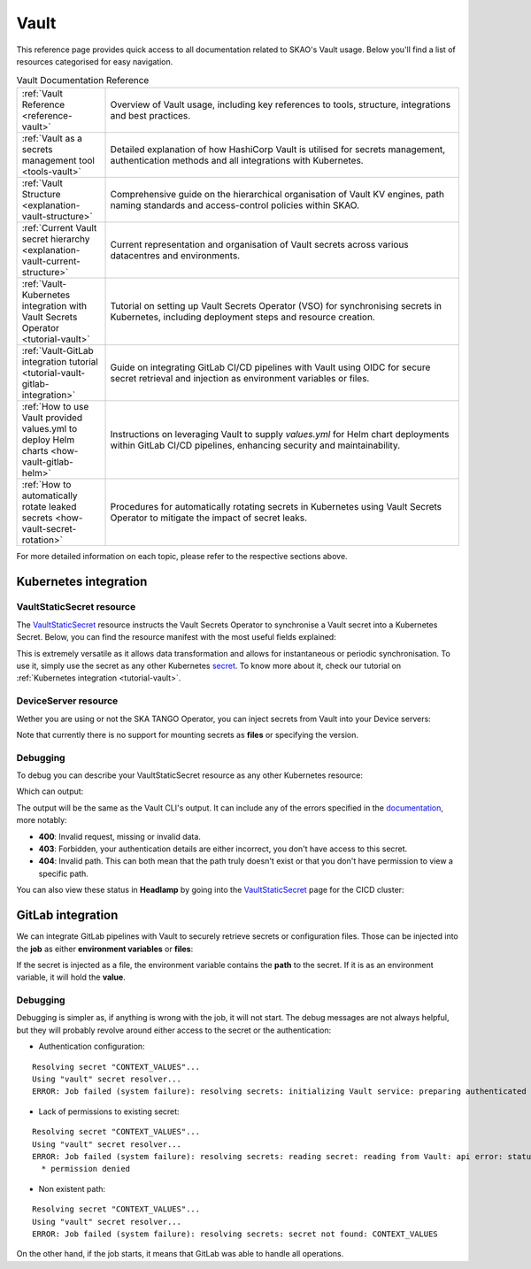 .. _reference-vault:

Vault
=====

This reference page provides quick access to all documentation related to SKAO's Vault usage. Below you'll find a list of resources categorised for easy navigation.

.. list-table:: Vault Documentation Reference
   :header-rows: 0
   :widths: 20 80

   * - :ref:`Vault Reference <reference-vault>`
     - Overview of Vault usage, including key references to tools, structure, integrations and best practices.
   * - :ref:`Vault as a secrets management tool <tools-vault>`
     - Detailed explanation of how HashiCorp Vault is utilised for secrets management, authentication methods and all integrations with Kubernetes.
   * - :ref:`Vault Structure <explanation-vault-structure>`
     - Comprehensive guide on the hierarchical organisation of Vault KV engines, path naming standards and access-control policies within SKAO.
   * - :ref:`Current Vault secret hierarchy <explanation-vault-current-structure>`
     - Current representation and organisation of Vault secrets across various datacentres and environments.
   * - :ref:`Vault-Kubernetes integration with Vault Secrets Operator <tutorial-vault>`
     - Tutorial on setting up Vault Secrets Operator (VSO) for synchronising secrets in Kubernetes, including deployment steps and resource creation.
   * - :ref:`Vault-GitLab integration tutorial <tutorial-vault-gitlab-integration>`
     - Guide on integrating GitLab CI/CD pipelines with Vault using OIDC for secure secret retrieval and injection as environment variables or files.
   * - :ref:`How to use Vault provided values.yml to deploy Helm charts <how-vault-gitlab-helm>`
     - Instructions on leveraging Vault to supply `values.yml` for Helm chart deployments within GitLab CI/CD pipelines, enhancing security and maintainability.
   * - :ref:`How to automatically rotate leaked secrets <how-vault-secret-rotation>`
     - Procedures for automatically rotating secrets in Kubernetes using Vault Secrets Operator to mitigate the impact of secret leaks.

For more detailed information on each topic, please refer to the respective sections above.

Kubernetes integration
**********************

VaultStaticSecret resource
--------------------------

The `VaultStaticSecret <https://developer.hashicorp.com/vault/docs/platform/k8s/vso/api-reference#vaultstaticsecret>`_ resource instructs the Vault Secrets Operator to synchronise a Vault secret into a Kubernetes Secret. Below, you can find the resource manifest with the most useful fields explained:

.. code-block:: yaml
   :caption: VaultStaticSecret resource

   apiVersion: secrets.hashicorp.com/v1beta1
   kind: VaultStaticSecret
   metadata:
     name: secret
   spec:
     type: <type of engine in [kv-v1, kv-v2], use kv-v2>
     mount: <kv engine name>
     path: <path to secret in vault>
     version: <version of the secret, omit for latest>
     refreshAfter: <time to enforce the secret to be rotated, e.g. 10s>
     rolloutRestartTargets: <list of restart targets by name, can include Deployments, StatefulSets, etc>
     syncConfig:
       instantUpdates: <enable or disable event-driven instant updates>
     destination:
       name: <name of the kubernetes secret>
       create: <true to create, if the secret already exists and overwrite is false, set to false>
       overwrite: <true to overwrite if create is true and secret already exists>
       labels: <add labels to created secret>
       annotations: <add annotations to created secret>
       type: <type of Kubernetes secret [dockercfg, tls, service-account-token ...], defaults to Opaque>
       transformation:
         excludeRaw: <exclude `_raw` field from Kubernetes secret containing all secret data and metadata>
         excludes: <exclude fields from the Kubernetes secret>
         includes: <include fields into the Kubernetes secret>
         templates: # Each key will be a key in the Kubernetes secret
           <key name>:
             text: <Go template expression: https://pkg.go.dev/text/template>

This is extremely versatile as it allows data transformation and allows for instantaneous or periodic synchronisation. To use it, simply use the secret as any other Kubernetes `secret <https://kubernetes.io/docs/concepts/configuration/secret/>`_. To know more about it, check our tutorial on :ref:`Kubernetes integration <tutorial-vault>`.

DeviceServer resource
---------------------

Wether you are using or not the SKA TANGO Operator, you can inject secrets from Vault into your Device servers:

.. code-block:: yaml
   :caption: Configure TANGO device to read secret from Vault

   instances: <instances to deploy>
   entrypoints: <TANGO class entrypoints>
   server:
     instances:
       - name: "<some instance>"
         classes:
         - name: "SomeClass"
           devices:
           - name: "test/someclass/1"
             properties:
             - name: "deviceProperty"
               values:
               - "test"
   secrets:
   - secretPath: <path to secret>
     secretMount: <kv engine>
     env:
     - secretKey: <secret key>
       envName: <environment variable name to inject secret key's value into>
       default: <default value if secrets are disabled>
       transform: <Go template expression: https://pkg.go.dev/text/template>

Note that currently there is no support for mounting secrets as **files** or specifying the version.

Debugging
---------

To debug you can describe your VaultStaticSecret resource as any other Kubernetes resource:

.. code-block:: bash
   :caption: Inspect the status of the VaultStaticSecret resource

   kubectl describe vaultstaticsecret/test-secret

Which can output:

.. code-block:: bash
   :caption: Inspect the status of the VaultStaticSecret resource

   Events:
   Type     Reason            Age   From               Message
   ----     ------            ----  ----               -------
   Warning  VaultClientError  3s    VaultStaticSecret  Failed to read Vault secret: Error making API request.

   URL: GET <vault secret url>
   Code: 403. Errors:

   * 1 error occurred:
      * permission denied

The output will be the same as the Vault CLI's output. It can include any of the errors specified in the `documentation <https://developer.hashicorp.com/vault/api-docs#http-status-codes>`_, more notably:

- **400**: Invalid request, missing or invalid data.
- **403**: Forbidden, your authentication details are either incorrect, you don't have access to this secret.
- **404**: Invalid path. This can both mean that the path truly doesn't exist or that you don't have permission to view a specific path.

You can also view these status in **Headlamp** by going into the `VaultStaticSecret <https://k8s.stfc.skao.int/headlamp/c/developers/customresources/vaultstaticsecrets.secrets.hashicorp.com>`__ page for the CICD cluster:

.. image:: images/vss-headlamp.png
  :alt: Headlamp VaultStaticSecret page

GitLab integration
******************

We can integrate GitLab pipelines with Vault to securely retrieve secrets or configuration files. Those can be injected into the **job** as either **environment variables** or **files**:

.. code-block:: yaml
   :caption: GitLab job using a secret as an environment variable

   <job>:
     stage: <stage>
     variables:
       VAULT_SERVER_URL: <vault url, defaults to `https://vault.skao.int`>
       VAULT_AUTH_PATH: <vault login method, defaults to `jwt`>
       VAULT_AUTH_ROLE: <vault role, defaults to `developer`>
       SOME_VAR: something
     id_tokens:
       VAULT_ID_TOKEN:
         aud: <id token audiences, use `https://gitlab.com`>
     secrets:
       <environment variable holding the secret>:
         vault: <path to secret>/${SOME_VAR}@<kv engine>
         file: <true to inject as a file, false otherwise>
     ...

If the secret is injected as a file, the environment variable contains the **path** to the secret. If it is as an environment variable, it will hold the **value**.

Debugging
---------

Debugging is simpler as, if anything is wrong with the job, it will not start. The debug messages are not always helpful, but they will probably revolve around either access to the secret or the authentication:

- Authentication configuration:

::

  Resolving secret "CONTEXT_VALUES"...
  Using "vault" secret resolver...
  ERROR: Job failed (system failure): resolving secrets: initializing Vault service: preparing authenticated client: authenticating Vault client: writing to Vault: api error: status code 400: error validating token: invalid audience (aud) claim: audience claim does not match any expected audience

- Lack of permissions to existing secret:

::

  Resolving secret "CONTEXT_VALUES"...
  Using "vault" secret resolver...
  ERROR: Job failed (system failure): resolving secrets: reading secret: reading from Vault: api error: status code 403: 1 error occurred:
    * permission denied

- Non existent path:

::

  Resolving secret "CONTEXT_VALUES"...
  Using "vault" secret resolver...
  ERROR: Job failed (system failure): resolving secrets: secret not found: CONTEXT_VALUES

On the other hand, if the job starts, it means that GitLab was able to handle all operations.
